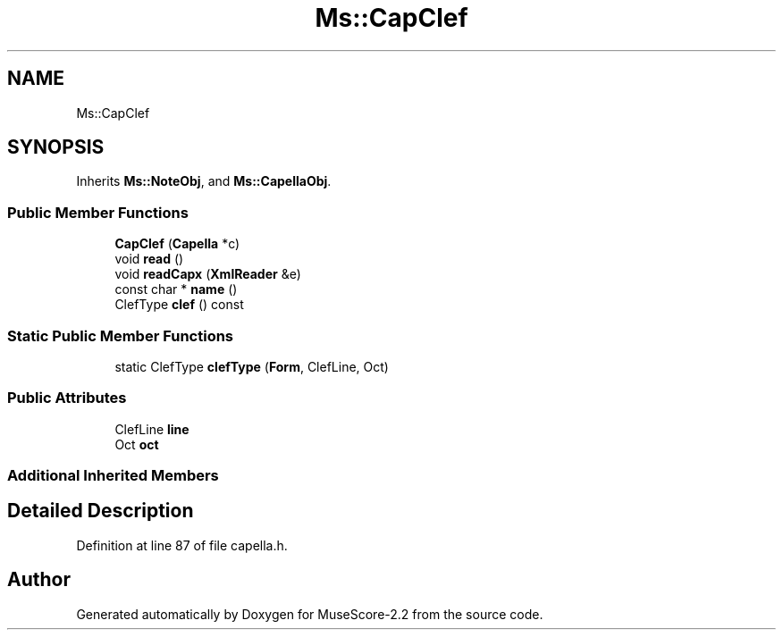 .TH "Ms::CapClef" 3 "Mon Jun 5 2017" "MuseScore-2.2" \" -*- nroff -*-
.ad l
.nh
.SH NAME
Ms::CapClef
.SH SYNOPSIS
.br
.PP
.PP
Inherits \fBMs::NoteObj\fP, and \fBMs::CapellaObj\fP\&.
.SS "Public Member Functions"

.in +1c
.ti -1c
.RI "\fBCapClef\fP (\fBCapella\fP *c)"
.br
.ti -1c
.RI "void \fBread\fP ()"
.br
.ti -1c
.RI "void \fBreadCapx\fP (\fBXmlReader\fP &e)"
.br
.ti -1c
.RI "const char * \fBname\fP ()"
.br
.ti -1c
.RI "ClefType \fBclef\fP () const"
.br
.in -1c
.SS "Static Public Member Functions"

.in +1c
.ti -1c
.RI "static ClefType \fBclefType\fP (\fBForm\fP, ClefLine, Oct)"
.br
.in -1c
.SS "Public Attributes"

.in +1c
.ti -1c
.RI "ClefLine \fBline\fP"
.br
.ti -1c
.RI "Oct \fBoct\fP"
.br
.in -1c
.SS "Additional Inherited Members"
.SH "Detailed Description"
.PP 
Definition at line 87 of file capella\&.h\&.

.SH "Author"
.PP 
Generated automatically by Doxygen for MuseScore-2\&.2 from the source code\&.
